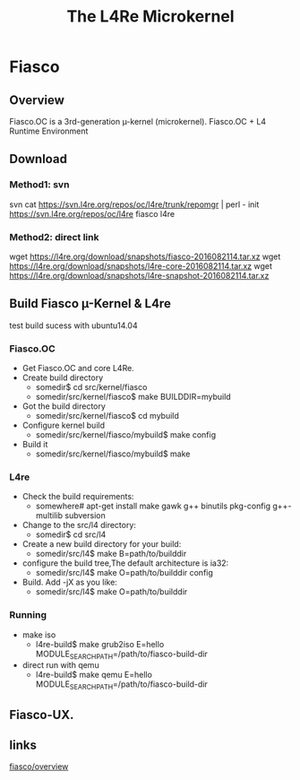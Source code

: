 #+TITLE:The L4Re Microkernel

* Fiasco
** Overview
   Fiasco.OC is a 3rd-generation µ-kernel (microkernel).
   Fiasco.OC + L4 Runtime Environment
** Download
*** Method1: svn
    svn cat https://svn.l4re.org/repos/oc/l4re/trunk/repomgr | perl - init https://svn.l4re.org/repos/oc/l4re fiasco l4re
*** Method2: direct link
    wget https://l4re.org/download/snapshots/fiasco-2016082114.tar.xz
    wget https://l4re.org/download/snapshots/l4re-core-2016082114.tar.xz
    wget https://l4re.org/download/snapshots/l4re-snapshot-2016082114.tar.xz
** Build Fiasco µ-Kernel & L4re
   test build sucess with ubuntu14.04
*** Fiasco.OC
    - Get Fiasco.OC and core L4Re.
    - Create build directory
      - somedir$ cd src/kernel/fiasco
      - somedir/src/kernel/fiasco$ make BUILDDIR=mybuild
    - Got the build directory
      - somedir/src/kernel/fiasco$ cd mybuild
    - Configure kernel build
      - somedir/src/kernel/fiasco/mybuild$ make config
    - Build it
      - somedir/src/kernel/fiasco/mybuild$ make
*** L4re
    - Check the build requirements:
      - somewhere# apt-get install make gawk g++ binutils pkg-config g++-multilib subversion
    - Change to the src/l4 directory:
      - somedir$ cd src/l4
    - Create a new build directory for your build:
      - somedir/src/l4$ make B=path/to/builddir
    - configure the build tree,The default architecture is ia32:
      - somedir/src/l4$ make O=path/to/builddir config
    - Build. Add -jX as you like:
      - somedir/src/l4$ make O=path/to/builddir
*** Running
    - make iso
      - l4re-build$ make grub2iso E=hello MODULE_SEARCH_PATH=/path/to/fiasco-build-dir
    - direct run with qemu
      - l4re-build$ make qemu E=hello MODULE_SEARCH_PATH=/path/to/fiasco-build-dir
** Fiasco-UX.
** links
   [[http://os.inf.tu-dresden.de/fiasco/overview.html][fiasco/overview]]
